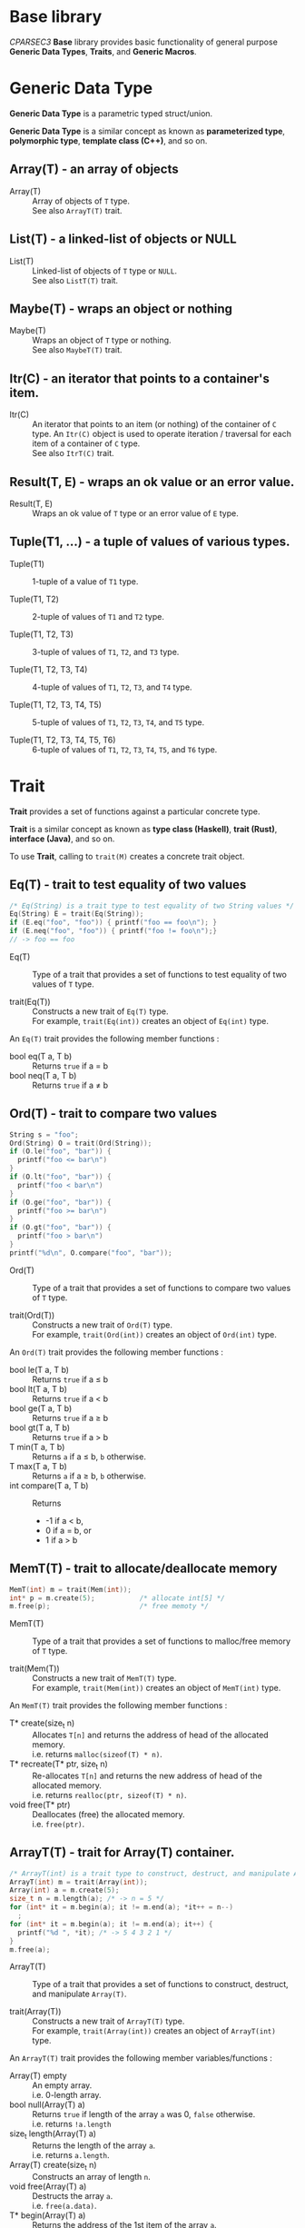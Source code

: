# -*- coding: utf-8-unix -*-
#+STARTUP: showall indent

* Base library

/CPARSEC3/ *Base* library provides basic functionality of general purpose
*Generic Data Types*, *Traits*, and *Generic Macros*.

* Generic Data Type

*Generic Data Type* is a parametric typed struct/union.

*Generic Data Type* is a similar concept as known as *parameterized type*,
*polymorphic type*, *template class (C++)*, and so on.

** Array(T) - an array of objects

- Array(T)        ::
     Array of objects of ~T~ type.\\
     See also ~ArrayT(T)~ trait.

** List(T) - a linked-list of objects or NULL

- List(T)         ::
     Linked-list of objects of ~T~ type or ~NULL~.\\
     See also ~ListT(T)~ trait.

** Maybe(T) - wraps an object or nothing

- Maybe(T)        ::
     Wraps an object of ~T~ type or nothing.\\
     See also ~MaybeT(T)~ trait.

** Itr(C) - an iterator that points to a container's item.

- Itr(C)          ::
     An iterator that points to an item (or nothing) of the container of ~C~
     type. An ~Itr(C)~ object is used to operate iteration / traversal for each
     item of a container of ~C~ type.\\
     See also ~ItrT(C)~ trait.

** Result(T, E) - wraps an ok value or an error value.

- Result(T, E)    ::
     Wraps an ok value of ~T~ type or an error value of ~E~ type.

** Tuple(T1, ...) - a tuple of values of various types.

- Tuple(T1)       ::
     1-tuple of a value of ~T1~ type.

- Tuple(T1, T2)   ::
     2-tuple of values of ~T1~ and ~T2~ type.

- Tuple(T1, T2, T3) ::
     3-tuple of values of ~T1~, ~T2~, and ~T3~ type.

- Tuple(T1, T2, T3, T4) ::
     4-tuple of values of ~T1~, ~T2~, ~T3~, and ~T4~ type.

- Tuple(T1, T2, T3, T4, T5) ::
     5-tuple of values of ~T1~, ~T2~, ~T3~, ~T4~, and ~T5~ type.

- Tuple(T1, T2, T3, T4, T5, T6) ::
     6-tuple of values of ~T1~, ~T2~, ~T3~, ~T4~, ~T5~, and ~T6~ type.

* Trait

*Trait* provides a set of functions against a particular concrete type.

*Trait* is a similar concept as known as *type class (Haskell)*, *trait (Rust)*,
*interface (Java)*, and so on.

To use *Trait*, calling to ~trait(M)~ creates a concrete trait object.

** Eq(T) - trait to test equality of two values

#+begin_src c
  /* Eq(String) is a trait type to test equality of two String values */
  Eq(String) E = trait(Eq(String));
  if (E.eq("foo", "foo")) { printf("foo == foo\n"); }
  if (E.neq("foo", "foo")) { printf("foo != foo\n");}
  // -> foo == foo
#+end_src

- Eq(T)           ::
     Type of a trait that provides a set of functions to test equality of two
     values of ~T~ type.

- trait(Eq(T))    ::
     Constructs a new trait of ~Eq(T)~ type.\\
     For example, ~trait(Eq(int))~ creates an object of ~Eq(int)~ type.

An ~Eq(T)~ trait provides the following member functions :
- bool eq(T a, T b) :: Returns ~true~ if a \equal b
- bool neq(T a, T b) :: Returns ~true~ if a \neq b

** Ord(T) - trait to compare two values

#+begin_src c
  String s = "foo";
  Ord(String) O = trait(Ord(String));
  if (O.le("foo", "bar")) {
    printf("foo <= bar\n")
  }
  if (O.lt("foo", "bar")) {
    printf("foo < bar\n")
  }
  if (O.ge("foo", "bar")) {
    printf("foo >= bar\n")
  }
  if (O.gt("foo", "bar")) {
    printf("foo > bar\n")
  }
  printf("%d\n", O.compare("foo", "bar"));
#+end_src

- Ord(T)          ::
     Type of a trait that provides a set of functions to compare two values of
     ~T~ type.

- trait(Ord(T))   :: 
     Constructs a new trait of ~Ord(T)~ type.\\
     For example, ~trait(Ord(int))~ creates an object of ~Ord(int)~ type.

An ~Ord(T)~ trait provides the following member functions :
- bool le(T a, T b) :: Returns ~true~ if a \le b
- bool lt(T a, T b) :: Returns ~true~ if a \lt b
- bool ge(T a, T b) :: Returns ~true~ if a \ge b
- bool gt(T a, T b) :: Returns ~true~ if a \gt b
- T min(T a, T b)   :: Returns ~a~ if a \le b, ~b~ otherwise.
- T max(T a, T b)   :: Returns ~a~ if a \ge b, ~b~ otherwise.
- int compare(T a, T b) :: Returns
  - -1 if a \lt b,
  - 0 if a \equal b, or
  - 1 if a \gt b

** MemT(T) - trait to allocate/deallocate memory

#+begin_src c
  MemT(int) m = trait(Mem(int));
  int* p = m.create(5);           /* allocate int[5] */
  m.free(p);                      /* free memoty */
#+end_src

- MemT(T)         ::
     Type of a trait that provides a set of functions to malloc/free memory of
     ~T~ type.

- trait(Mem(T))   :: 
     Constructs a new trait of ~MemT(T)~ type.\\
     For example, ~trait(Mem(int))~ creates an object of ~MemT(int)~ type.

An ~MemT(T)~ trait provides the following member functions :
- T* create(size_t n) ::
     Allocates ~T[n]~ and returns the address of head of the allocated memory.\\
     i.e. returns ~malloc(sizeof(T) * n)~.
- T* recreate(T* ptr, size_t n) ::
     Re-allocates ~T[n]~ and returns the new address of head of the allocated
     memory.\\
     i.e. returns ~realloc(ptr, sizeof(T) * n)~.
- void free(T* ptr)   ::
     Deallocates (free) the allocated memory.\\
     i.e. ~free(ptr)~.

** ArrayT(T) - trait for Array(T) container.

#+begin_src c
  /* ArrayT(int) is a trait type to construct, destruct, and manipulate Array(T) */
  ArrayT(int) m = trait(Array(int));
  Array(int) a = m.create(5);
  size_t n = m.length(a); /* -> n = 5 */
  for (int* it = m.begin(a); it != m.end(a); *it++ = n--)
    ;
  for (int* it = m.begin(a); it != m.end(a); it++) {
    printf("%d ", *it); /* -> 5 4 3 2 1 */
  }
  m.free(a);
#+end_src

- ArrayT(T)       ::
     Type of a trait that provides a set of functions to construct, destruct,
     and manipulate ~Array(T)~.

- trait(Array(T))   :: 
     Constructs a new trait of ~ArrayT(T)~ type.\\
     For example, ~trait(Array(int))~ creates an object of ~ArrayT(int)~ type.

An ~ArrayT(T)~ trait provides the following member variables/functions :
- Array(T) empty         ::
     An empty array.\\
     i.e. 0-length array.
- bool null(Array(T) a) ::
     Returns ~true~ if length of the array ~a~ was 0, ~false~ otherwise.\\
     i.e. returns ~!a.length~
- size_t length(Array(T) a) ::
     Returns the length of the array ~a~.\\
     i.e. returns ~a.length~.
- Array(T) create(size_t n) ::
     Constructs an array of length ~n~.
- void free(Array(T) a) ::
     Destructs the array ~a~.\\
     i.e. ~free(a.data)~.
- T* begin(Array(T) a) ::
     Returns the address of the 1st item of the array ~a~.\\
     i.e. returns ~a.data~.
- T* end(Array(T) a) ::
     Returns the out of bounds address over the last item of the array ~a~.\\
     i.e. returns ~a.data + a.length~.

** ListT(T) - trait for List(T) container.

#+begin_src c
  ListT(int) m = trait(List(int));
  List(int) xs = m.cons(1, m.cons(2, m.cons(3, m.empty)));
  for (List(int) ys = xs; !m.null(ys); ys = m.tail(ys)) {
    printf("%d ", m.head(ys));    /* -> 1 2 3 */
  }
  m.free(xs);
#+end_src

- ListT(T)       ::
     Type of a trait that provides a set of functions to construct, destruct,
     and manipulate ~List(T)~.

- trait(List(T))   :: 
     Constructs a new trait of ~ListT(T)~ type.\\
     For example, ~trait(List(int))~ creates an object of ~ListT(int)~ type.

An ~ListT(T)~ trait provides the following member variables/functions :
- List(T) empty         ::
     An empty list.\\
     i.e. ~NULL~
- bool null(List(T) xs) ::
     Returns ~true~ if the list ~xs~ was ~NULL~, ~false~ otherwise.\\
     i.e. returns ~!xs~.
- size_t length(List(T) xs) ::
     Returns length of the list ~xs~.
- List(T) cons(T x, List(T) xs) ::
     Constructs a linked-list (cons-cell).
- void free(List(T) xs) ::
     Destructs all cells of the list ~xs~.
- List(T) drop(size_t n, List(T) xs) ::
     Destructs leading at most ~n~ cells of the list ~xs~, and returns
     remaining list.
- T head(List(T) xs) ::
     Returns the head value of the list ~xs~.\\
     i.e. returns ~xs->head~.
- List(T) tail(List(T) xs) ::
     Returns the tail list of the list ~xs~.\\
     i.e. returns ~xs->tail~.

** MaybeT(T) - trait for Maybe(T) container.

#+begin_src c
  /* MaybeT(int) is a trait type to construct and manipulate Maybe(T) */
  MaybeT(int) M = trait(Maybe(int));

  Maybe(int) m = M.just(5);
  assert(M.length(m) == 1);
  assert(!M.null(m));
  assert(!m.none);
  assert(m.value == 5);

  Maybe(int) e = M.empty;
  assert(M.length(e) == 0);
  assert(M.null(e));
  assert(e.none);
  int x = e.value; // undefined behaviour
#+end_src

- MaybeT(T)       ::
     Type of a trait that provides a set of functions to construct and
     manipulate ~Maybe(T)~.

- trait(Maybe(T))   :: 
     Constructs a new trait of ~MaybeT(T)~ type.\\
     For example, ~trait(Maybe(int))~ creates an object of ~MaybeT(int)~ type.

A ~MaybeT(T)~ trait provides the following member variables/functions :
- Maybe(T) empty         ::
     An object that represents nothing.\\
     i.e. ~empty.none~ \equal ~true~.
- bool null(Maybe(T) m) ::
     Returns ~true~ if the ~m~ was nothing, ~false~ otherwise.\\
     i.e. returns ~m.none~
- size_t length(Maybe(T) m) ::
     Returns 0 if the ~m~ was nothing, 1 otherwise.\\
     i.e. returns ~(m.none ? 0 : 1)~.
- Maybe(T) just(T value) ::
     Constructs a Maybe(T) object that represents the ~value~.\\
     i.e. returns ~(Maybe(T)){.none = false, .value = value}~.

** ItrT(C) - trait to construct and manipulate an iterator

#+begin_src c
  ItrT(List(int)) I = trait(Itr(List(int)));
  ListT(int) m = trait(List(int));
  List(int) xs = m.cons(1, m.cons(2, m.cons(3, m.empty)));
  for (Itr(List(int)) it = I.itr(xs); !I.null(it); it = I.next(it)) {
    printf("%d ", I.get(it));    /* -> 1 2 3 */
  }
  m.free(xs);
#+end_src

- ItrT(C)         ::
     Type of a trait that provides a set of functions to construct and
     manipulate ~Itr(C)~.

- Item(C)         ::
     Type of an item of ~C~ type.
  - *NOTE* : ~Item(C)~ type is a type alias of ~T~ when ~C~ was ~Array(T)~ or
    ~List(T)~.

- trait(Itr(C))   :: 
     Constructs a new trait of ~ItrT(C)~ type.\\
     For example, ~trait(Itr(List(int)))~ creates an object of ~ItrT(List(int))~
     type.

An ~ItrT(C)~ trait provides the following member variables/functions :
- Itr(C) itr(C c) ::
     Constructs an iterator that points to the 1st item (or nothing) of the
     container ~c~. The type of ~c~ shall be a ~Array(T)~ or a ~List(T)~.

- Item(C)* ptr(Itr(C) it) ::
     Returns the pointer to the container's item of that the iterator ~it~
     points to.
  - *NOTE* :
    - ~Item(C)* ptr(Itr(C) it)~ is introduced for easy to implement typical
      iterator.
    - ~ptr(it)~ is called from typical implementation of ~null(it)~, ~get(it)~,
      and ~set(v, it)~.
    - Use ~null(it)~, ~get(it)~, or ~set(v, it)~ instead of ~ptr(it)~ unless you
      have necessary to call ~ptr(it)~.

- Itr(C) next(Itr(C) it) ::
     Returns the iterator that points to the next item (or nothing) of the
     iterator ~it~ points to.

- bool null(Itr(C) it)      :: 
     Returns ~true~ if ~it~ was empty (i.e. ~it~ points to nothing), otherwise
     ~false~.

- Item(C) get(Itr(C) it) ::
     Returns the value of the container's item of that the iterator ~it~ points
     to.

- void set(Item(C) v, Itr(C) it) ::
     Assign the value ~v~ to the container's item of that the iterator ~it~
     points to.


** Show(T) - trait to represent a value as a string

- *NOTE* : Not implemented yet.

- Show(T)          ::
     Type of a trait that provides a set of functions to represent a value of
     ~T~ type as a ~String~.

- trait(Show(T))   :: 
     Constructs a new trait of ~Show(T)~ type.\\
     For example, ~trait(Show(int))~ creates an object of ~Show(int)~ type.

An ~Show(T)~ trait provides the following member functions :
- String show(T a) :: Returns a ~String~ representation of ~a~.


* Generic Macros

/CPARSEC3/ provides also *Generic Macros* for easy to use various *traits* and
*containers*.

- Pros of Generic Macros ::
     Makes it easy to use various traits and containers.
- Cons of Generic Macros ::
     Needs much more compile time / memory.

** Tests Equality of two objects
- g_eq(a, b)      ::
     Returns ~true~ if ~a~ \equal ~b~, ~false~ otherwise.
- g_neq(a, b)     :: 
     Returns ~true~ if ~a~ \neq ~b~, ~false~ otherwise.

** Tests Ordering of two objects
- g_le(a, b)      ::
     Returns ~true~ if ~a~ \le ~b~, ~false~ otherwise.
- g_lt(a, b)      ::
     Returns ~true~ if ~a~ \lt ~b~, ~false~ otherwise.
- g_ge(a, b)      ::
     Returns ~true~ if ~a~ \ge ~b~, ~false~ otherwise.
- g_gt(a, b)      ::
     Returns ~true~ if ~a~ \gt ~b~, ~false~ otherwise.
- g_min(a, b)     ::
     Returns ~a~ if ~a~ \le ~b~, ~b~ otherwise.
- g_max(a, b)     ::
     Returns ~a~ if ~a~ \ge ~b~, ~b~ otherwise.
- g_cmp(a, b)     ::
  - Returns -1 if ~a~ \lt ~b~
  - Returns 0 if ~a~ \equal ~b~
  - Returns 1 if ~a~ \gt ~b~
- g_compare(a, b) ::
     Same as ~g_cmp(a, b)~.

** Array Constructors, Destructors, and Manipulators
- g_array(T, ...) ::
     Constructs a new ~Array(T)~ object.\\
     For example, ~g_array(int, 1, 2, 3)~ creates a 3 length array.

- g_begin(a)      ::
     Returns the address of the 1st item of the array ~a~.

- g_end(a)        :: 
     Returns the out of bounds address over the last item of the array ~a~.

- g_free(a)       ::
     Destructs the array ~a~.

** List Constructors, Destructors, and Manipulators
- g_list(T, ...)  ::
     Constructs a new ~List(T)~ object.\\
     For example, ~g_list(int, 1, 2, 3)~ creates a 3 length list.

- g_cons(x, xs)   ::
     Constructs a new ~List(T)~ object.\\
     ~x~ shall be a ~T~ and ~xs~ shall be a ~List(T)~.

- g_head(xs)      ::
     Returns the head value of the list ~xs~.

- g_tail(xs)      ::
     Returns the tail list of the list ~xs~.

- g_drop(n, xs)   ::
     Destructs leading at most ~n~ cells of the list ~xs~, and returns remaining
     list.

- g_free(xs)      ::
     Destructs all cells of the list ~xs~.

** Container Length
- g_null(c)       ::
     Returns ~true~ if ~c~ was empty, otherwise ~false~.\\
     ~c~ shall be an ~Array(T)~, ~List(T)~, ~Maybe(T)~. (see also ~g_null(it)~)

- g_length(c)     ::
     Returns length of the container ~c~.\\
     ~c~ shall be an ~Array(T)~, ~List(T)~, or ~Maybe(T)~.

** Iterator
- g_itr(c)        ::
     Constructs an iterator ~Itr(C)~ object.\\
     ~c~ shall be an ~Array(T)~ or ~List(T)~.

- g_null(it)      :: 
     Returns ~true~ if ~it~ was empty, otherwise ~false~.\\
     ~it~ shall be an ~Itr(Array(T))~ or ~Itr(List(T))~. (see also ~g_null(c)~)

- g_next(it)      ::
     Returns the next iterator of the ~it~.\\
     ~it~ shall be an ~Itr(Array(T))~ or ~Itr(List(T))~.

- g_get(it)       ::
     Returns the value of container's item of that the iterator ~it~ points
     to.\\
     ~it~ shall be an ~Itr(Array(T))~ or ~Itr(List(T))~.

- g_set(v, it)    ::
     Assign the value ~v~ to the container's item of that the iterator ~it~
     points to.\\
     ~it~ shall be an ~Itr(Array(T))~ or ~Itr(List(T))~, thus ~v~ shall be a ~T~.

** For-Loop /(GCC only)/
- g_for(it, c)    ::
     Expanded to ~for (__auto_type it = g_itr(c); !g_null(it); it = g_next(it))~.\\
     ~it~ is the name of variable to be used as an iterator, ~c~ shall be an
     ~Array(T)~ or ~List(T)~.
  - *NOTE* : Available if and only if ~__GNUC__~ was defined.
